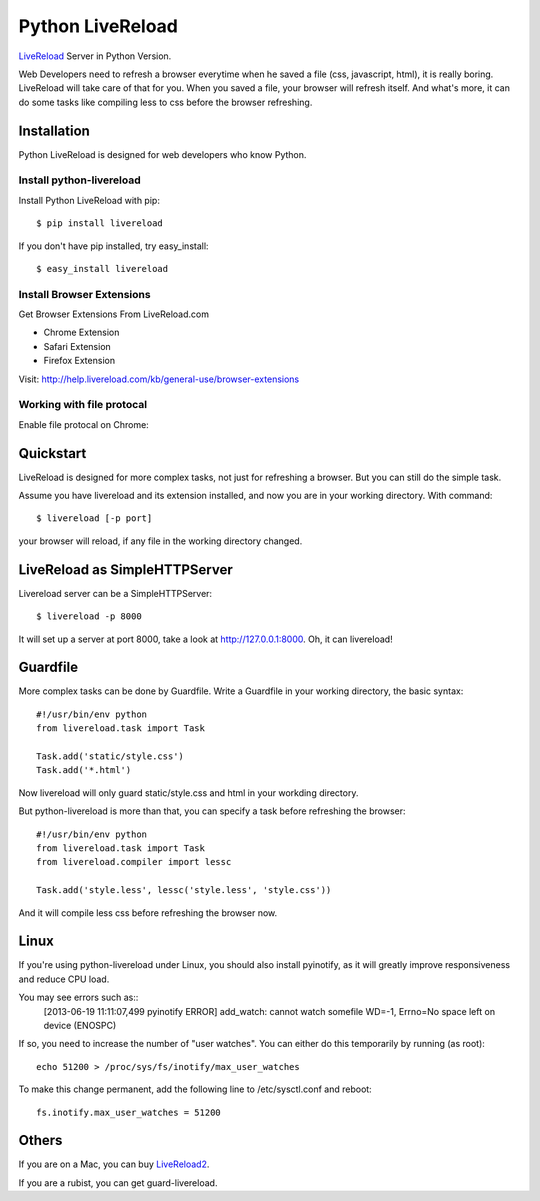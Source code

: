 Python LiveReload
=================

`LiveReload  <http://livereload.com/>`_ Server in Python Version.

Web Developers need to refresh a browser everytime when he saved a file (css,
javascript, html), it is really boring. LiveReload will take care of that for
you. When you saved a file, your browser will refresh itself. And what's more,
it can do some tasks like compiling less to css before the browser refreshing.

Installation
------------

Python LiveReload is designed for web developers who know Python.

Install python-livereload
~~~~~~~~~~~~~~~~~~~~~~~~~

Install Python LiveReload with pip::

    $ pip install livereload

If you don't have pip installed, try easy_install::

    $ easy_install livereload


Install Browser Extensions
~~~~~~~~~~~~~~~~~~~~~~~~~~

Get Browser Extensions From LiveReload.com

+ Chrome Extension
+ Safari Extension
+ Firefox Extension

Visit: http://help.livereload.com/kb/general-use/browser-extensions

Working with file protocal
~~~~~~~~~~~~~~~~~~~~~~~~~~

Enable file protocal on Chrome:

.. image:: http://i.imgur.com/qGpJI.png


Quickstart
------------

LiveReload is designed for more complex tasks, not just for refreshing a
browser. But you can still do the simple task.

Assume you have livereload and its extension installed, and now you are in your
working directory. With command::

    $ livereload [-p port]

your browser will reload, if any file in the working directory changed.


LiveReload as SimpleHTTPServer
-------------------------------

Livereload server can be a SimpleHTTPServer::

    $ livereload -p 8000

It will set up a server at port 8000, take a look at http://127.0.0.1:8000.
Oh, it can livereload!

Guardfile
----------
More complex tasks can be done by Guardfile. Write a Guardfile in your working
directory, the basic syntax::

    #!/usr/bin/env python
    from livereload.task import Task

    Task.add('static/style.css')
    Task.add('*.html')

Now livereload will only guard static/style.css and html in your workding
directory.

But python-livereload is more than that, you can specify a task before
refreshing the browser::

    #!/usr/bin/env python
    from livereload.task import Task
    from livereload.compiler import lessc

    Task.add('style.less', lessc('style.less', 'style.css'))

And it will compile less css before refreshing the browser now.


Linux
----------
If you're using python-livereload under Linux, you should also install pyinotify,
as it will greatly improve responsiveness and reduce CPU load.

You may see errors such as::
    [2013-06-19 11:11:07,499 pyinotify ERROR] add_watch: cannot watch somefile WD=-1, Errno=No space left on device (ENOSPC)

If so, you need to increase the number of "user watches". You can either do this temporarily by running (as root)::

    echo 51200 > /proc/sys/fs/inotify/max_user_watches

To make this change permanent, add the following line to /etc/sysctl.conf and reboot::

    fs.inotify.max_user_watches = 51200


Others
--------

If you are on a Mac, you can buy `LiveReload2 <http://livereload.com/>`_.

If you are a rubist, you can get guard-livereload.
